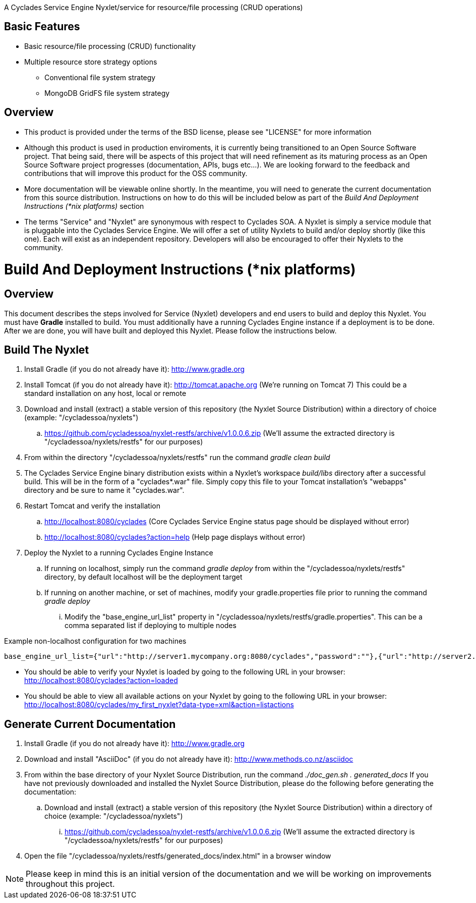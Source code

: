 ////////////////////////////////////////////////////////////////////////////////
Copyright (c) 2012, THE BOARD OF TRUSTEES OF THE LELAND STANFORD JUNIOR UNIVERSITY
All rights reserved.

Redistribution and use in source and binary forms, with or without modification,
are permitted provided that the following conditions are met:

   Redistributions of source code must retain the above copyright notice,
   this list of conditions and the following disclaimer.
   Redistributions in binary form must reproduce the above copyright notice,
   this list of conditions and the following disclaimer in the documentation
   and/or other materials provided with the distribution.
   Neither the name of the STANFORD UNIVERSITY nor the names of its contributors
   may be used to endorse or promote products derived from this software without
   specific prior written permission.

THIS SOFTWARE IS PROVIDED BY THE COPYRIGHT HOLDERS AND CONTRIBUTORS "AS IS" AND
ANY EXPRESS OR IMPLIED WARRANTIES, INCLUDING, BUT NOT LIMITED TO, THE IMPLIED
WARRANTIES OF MERCHANTABILITY AND FITNESS FOR A PARTICULAR PURPOSE ARE DISCLAIMED.
IN NO EVENT SHALL THE COPYRIGHT HOLDER OR CONTRIBUTORS BE LIABLE FOR ANY DIRECT,
INDIRECT, INCIDENTAL, SPECIAL, EXEMPLARY, OR CONSEQUENTIAL DAMAGES (INCLUDING,
BUT NOT LIMITED TO, PROCUREMENT OF SUBSTITUTE GOODS OR SERVICES; LOSS OF USE,
DATA, OR PROFITS; OR BUSINESS INTERRUPTION) HOWEVER CAUSED AND ON ANY THEORY OF
LIABILITY, WHETHER IN CONTRACT, STRICT LIABILITY, OR TORT (INCLUDING NEGLIGENCE
OR OTHERWISE) ARISING IN ANY WAY OUT OF THE USE OF THIS SOFTWARE, EVEN IF ADVISED
OF THE POSSIBILITY OF SUCH DAMAGE.
////////////////////////////////////////////////////////////////////////////////

A Cyclades Service Engine Nyxlet/service for resource/file processing (CRUD operations)

== Basic Features

* Basic resource/file processing (CRUD) functionality
* Multiple resource store strategy options
	** Conventional file system strategy
	** MongoDB GridFS file system strategy

== Overview

* This product is provided under the terms of the BSD license, please see "LICENSE" for more information

* Although this product is used in production enviroments, it is currently being transitioned to an Open Source Software project. That being said, there will be aspects of this project that will need refinement as its maturing process as an Open Source Software project progresses (documentation, APIs, bugs etc...). We are looking forward to the feedback and contributions that will improve this product for the OSS community.

* More documentation will be viewable online shortly. In the meantime, you will need to generate the current documentation from this source distribution. Instructions on how to do this will be included below as part of the _Build And Deployment Instructions (*nix platforms)_ section

* The terms "Service" and "Nyxlet" are synonymous with respect to Cyclades SOA. A Nyxlet is simply a service module that is pluggable into the Cyclades Service Engine. We will offer a set of utility Nyxlets to build and/or deploy shortly (like this one). Each will exist as an independent repository. Developers will also be encouraged to offer their Nyxlets to the community. 

= Build And Deployment Instructions (*nix platforms)

== Overview

This document describes the steps involved for Service (Nyxlet) developers and end users to build and deploy this Nyxlet. You must have *Gradle* installed to build. You must additionally have a running Cyclades Engine instance if a deployment is to be done. After we are done, you will have built and deployed this Nyxlet. Please follow the instructions below.

== Build The Nyxlet

. Install Gradle (if you do not already have it): http://www.gradle.org

. Install Tomcat (if you do not already have it): http://tomcat.apache.org (We're running on Tomcat 7) This could be a standard installation on any host, local or remote

. Download and install (extract) a stable version of this repository (the Nyxlet Source Distribution) within a directory of choice (example: "/cycladessoa/nyxlets")
	.. https://github.com/cycladessoa/nyxlet-restfs/archive/v1.0.0.6.zip (We'll assume the extracted directory is "/cycladessoa/nyxlets/restfs" for our purposes)

. From within the directory "/cycladessoa/nyxlets/restfs" run the command _gradle clean build_

. The Cyclades Service Engine binary distribution exists within a Nyxlet's workspace _build/libs_ directory after a successful build. This will be in the form of a "cyclades*.war" file. Simply copy this file to your Tomcat installation's "webapps" directory and be sure to name it "cyclades.war".

. Restart Tomcat and verify the installation
	.. http://localhost:8080/cyclades (Core Cyclades Service Engine status page should be displayed without error)
	.. http://localhost:8080/cyclades?action=help (Help page displays without error)

. Deploy the Nyxlet to a running Cyclades Engine Instance
	.. If running on localhost, simply run the command _gradle deploy_ from within the "/cycladessoa/nyxlets/restfs" directory, by default localhost will be the deployment target
	.. If running on another machine, or set of machines, modify your gradle.properties file prior to running the command _gradle deploy_
		... Modify the "base_engine_url_list" property in "/cycladessoa/nyxlets/restfs/gradle.properties". This can be a comma separated list if deploying to multiple nodes

.Example non-localhost configuration for two machines
----
base_engine_url_list={"url":"http://server1.mycompany.org:8080/cyclades","password":""},{"url":"http://server2.mycompany.org:8080/cyclades","password":""}
----

* You should be able to verify your Nyxlet is loaded by going to the following URL in your browser: http://localhost:8080/cyclades?action=loaded
* You should be able to view all available actions on your Nyxlet by going to the following URL in your browser: http://localhost:8080/cyclades/my_first_nyxlet?data-type=xml&action=listactions

== Generate Current Documentation

. Install Gradle (if you do not already have it): http://www.gradle.org

. Download and install "AsciiDoc" (if you do not already have it): http://www.methods.co.nz/asciidoc

. From within the base directory of your Nyxlet Source Distribution, run the command _./doc_gen.sh . generated_docs_ If you have not previously downloaded and installed the Nyxlet Source Distribution, please do the following before generating the documentation:
	.. Download and install (extract) a stable version of this repository (the Nyxlet Source Distribution) within a directory of choice (example: "/cycladessoa/nyxlets")
        	... https://github.com/cycladessoa/nyxlet-restfs/archive/v1.0.0.6.zip (We'll assume the extracted directory is "/cycladessoa/nyxlets/restfs" for our purposes)

. Open the file "/cycladessoa/nyxlets/restfs/generated_docs/index.html" in a browser window

[NOTE]
Please keep in mind this is an initial version of the documentation and we will be working on improvements throughout this project.
